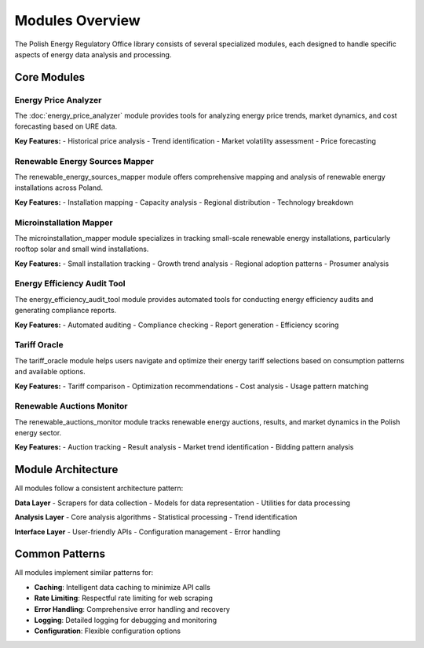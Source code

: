 Modules Overview
================

The Polish Energy Regulatory Office library consists of several specialized modules,
each designed to handle specific aspects of energy data analysis and processing.

Core Modules
------------

Energy Price Analyzer
~~~~~~~~~~~~~~~~~~~~~~

The :doc:`energy_price_analyzer` module provides tools for analyzing energy price trends,
market dynamics, and cost forecasting based on URE data.

**Key Features:**
- Historical price analysis
- Trend identification
- Market volatility assessment
- Price forecasting

Renewable Energy Sources Mapper
~~~~~~~~~~~~~~~~~~~~~~~~~~~~~~~

The renewable_energy_sources_mapper module offers comprehensive mapping and analysis
of renewable energy installations across Poland.

**Key Features:**
- Installation mapping
- Capacity analysis
- Regional distribution
- Technology breakdown

Microinstallation Mapper
~~~~~~~~~~~~~~~~~~~~~~~~~

The microinstallation_mapper module specializes in tracking small-scale renewable
energy installations, particularly rooftop solar and small wind installations.

**Key Features:**
- Small installation tracking
- Growth trend analysis
- Regional adoption patterns
- Prosumer analysis

Energy Efficiency Audit Tool
~~~~~~~~~~~~~~~~~~~~~~~~~~~~~

The energy_efficiency_audit_tool module provides automated tools for conducting
energy efficiency audits and generating compliance reports.

**Key Features:**
- Automated auditing
- Compliance checking
- Report generation
- Efficiency scoring

Tariff Oracle
~~~~~~~~~~~~~

The tariff_oracle module helps users navigate and optimize their energy tariff
selections based on consumption patterns and available options.

**Key Features:**
- Tariff comparison
- Optimization recommendations
- Cost analysis
- Usage pattern matching

Renewable Auctions Monitor
~~~~~~~~~~~~~~~~~~~~~~~~~~

The renewable_auctions_monitor module tracks renewable energy auctions,
results, and market dynamics in the Polish energy sector.

**Key Features:**
- Auction tracking
- Result analysis
- Market trend identification
- Bidding pattern analysis

Module Architecture
-------------------

All modules follow a consistent architecture pattern:

**Data Layer**
- Scrapers for data collection
- Models for data representation
- Utilities for data processing

**Analysis Layer**
- Core analysis algorithms
- Statistical processing
- Trend identification

**Interface Layer**
- User-friendly APIs
- Configuration management
- Error handling

Common Patterns
---------------

All modules implement similar patterns for:

- **Caching**: Intelligent data caching to minimize API calls
- **Rate Limiting**: Respectful rate limiting for web scraping
- **Error Handling**: Comprehensive error handling and recovery
- **Logging**: Detailed logging for debugging and monitoring
- **Configuration**: Flexible configuration options
